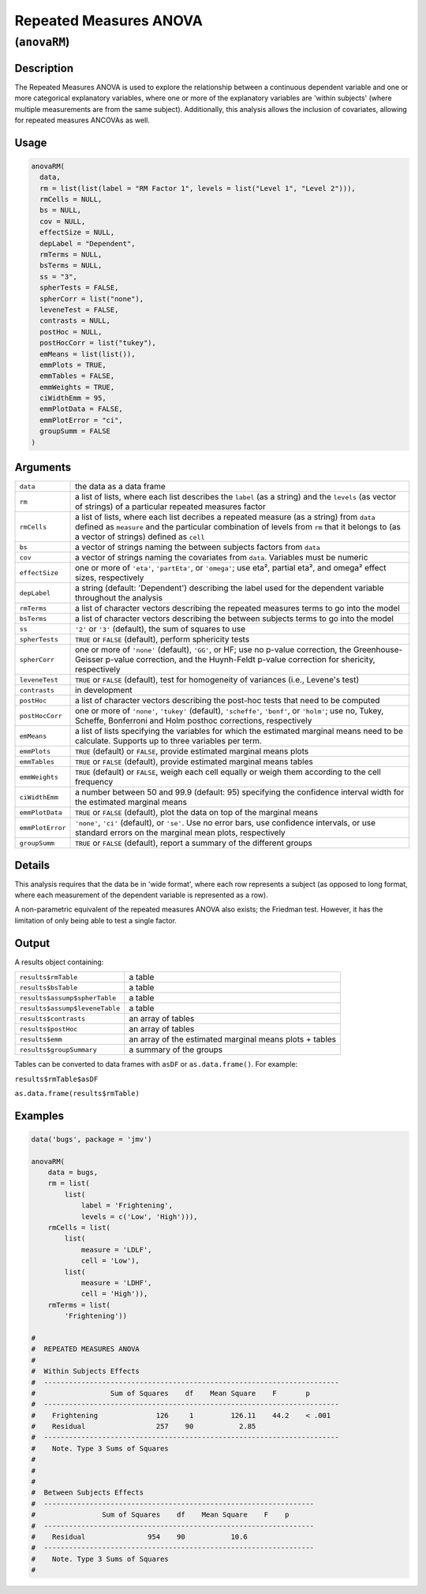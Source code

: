 .. sectionauthor:: `Ravi Selker, Jonathon Love, Damian Dropmann <https://www.jamovi.org>`_

=======================
Repeated Measures ANOVA
=======================

(``anovaRM``)
=============

Description
-----------

The Repeated Measures ANOVA is used to explore the relationship between
a continuous dependent variable and one or more categorical explanatory
variables, where one or more of the explanatory variables are 'within
subjects' (where multiple measurements are from the same subject).
Additionally, this analysis allows the inclusion of covariates, allowing
for repeated measures ANCOVAs as well.

Usage
-----

.. code-block:: r

   anovaRM(
     data,
     rm = list(list(label = "RM Factor 1", levels = list("Level 1", "Level 2"))),
     rmCells = NULL,
     bs = NULL,
     cov = NULL,
     effectSize = NULL,
     depLabel = "Dependent",
     rmTerms = NULL,
     bsTerms = NULL,
     ss = "3",
     spherTests = FALSE,
     spherCorr = list("none"),
     leveneTest = FALSE,
     contrasts = NULL,
     postHoc = NULL,
     postHocCorr = list("tukey"),
     emMeans = list(list()),
     emmPlots = TRUE,
     emmTables = FALSE,
     emmWeights = TRUE,
     ciWidthEmm = 95,
     emmPlotData = FALSE,
     emmPlotError = "ci",
     groupSumm = FALSE
   )

Arguments
---------

+------------------+--------------------------------------------------+
| ``data``         | the data as a data frame                         |
+------------------+--------------------------------------------------+
| ``rm``           | a list of lists, where each list describes the   |
|                  | ``label`` (as a string) and the ``levels`` (as   |
|                  | vector of strings) of a particular repeated      |
|                  | measures factor                                  |
+------------------+--------------------------------------------------+
| ``rmCells``      | a list of lists, where each list decribes a      |
|                  | repeated measure (as a string) from ``data``     |
|                  | defined as ``measure`` and the particular        |
|                  | combination of levels from ``rm`` that it        |
|                  | belongs to (as a vector of strings) defined as   |
|                  | ``cell``                                         |
+------------------+--------------------------------------------------+
| ``bs``           | a vector of strings naming the between subjects  |
|                  | factors from ``data``                            |
+------------------+--------------------------------------------------+
| ``cov``          | a vector of strings naming the covariates from   |
|                  | ``data``. Variables must be numeric              |
+------------------+--------------------------------------------------+
| ``effectSize``   | one or more of ``'eta'``, ``'partEta'``, or      |
|                  | ``'omega'``; use eta², partial eta², and omega²  |
|                  | effect sizes, respectively                       |
+------------------+--------------------------------------------------+
| ``depLabel``     | a string (default: 'Dependent') describing the   |
|                  | label used for the dependent variable throughout |
|                  | the analysis                                     |
+------------------+--------------------------------------------------+
| ``rmTerms``      | a list of character vectors describing the       |
|                  | repeated measures terms to go into the model     |
+------------------+--------------------------------------------------+
| ``bsTerms``      | a list of character vectors describing the       |
|                  | between subjects terms to go into the model      |
+------------------+--------------------------------------------------+
| ``ss``           | ``'2'`` or ``'3'`` (default), the sum of squares |
|                  | to use                                           |
+------------------+--------------------------------------------------+
| ``spherTests``   | ``TRUE`` or ``FALSE`` (default), perform         |
|                  | sphericity tests                                 |
+------------------+--------------------------------------------------+
| ``spherCorr``    | one or more of ``'none'`` (default), ``'GG'``,   |
|                  | or HF; use no p-value correction, the            |
|                  | Greenhouse-Geisser p-value correction, and the   |
|                  | Huynh-Feldt p-value correction for shericity,    |
|                  | respectively                                     |
+------------------+--------------------------------------------------+
| ``leveneTest``   | ``TRUE`` or ``FALSE`` (default), test for        |
|                  | homogeneity of variances (i.e., Levene's test)   |
+------------------+--------------------------------------------------+
| ``contrasts``    | in development                                   |
+------------------+--------------------------------------------------+
| ``postHoc``      | a list of character vectors describing the       |
|                  | post-hoc tests that need to be computed          |
+------------------+--------------------------------------------------+
| ``postHocCorr``  | one or more of ``'none'``, ``'tukey'``           |
|                  | (default), ``'scheffe'``, ``'bonf'``, or         |
|                  | ``'holm'``; use no, Tukey, Scheffe, Bonferroni   |
|                  | and Holm posthoc corrections, respectively       |
+------------------+--------------------------------------------------+
| ``emMeans``      | a list of lists specifying the variables for     |
|                  | which the estimated marginal means need to be    |
|                  | calculate. Supports up to three variables per    |
|                  | term.                                            |
+------------------+--------------------------------------------------+
| ``emmPlots``     | ``TRUE`` (default) or ``FALSE``, provide         |
|                  | estimated marginal means plots                   |
+------------------+--------------------------------------------------+
| ``emmTables``    | ``TRUE`` or ``FALSE`` (default), provide         |
|                  | estimated marginal means tables                  |
+------------------+--------------------------------------------------+
| ``emmWeights``   | ``TRUE`` (default) or ``FALSE``, weigh each cell |
|                  | equally or weigh them according to the cell      |
|                  | frequency                                        |
+------------------+--------------------------------------------------+
| ``ciWidthEmm``   | a number between 50 and 99.9 (default: 95)       |
|                  | specifying the confidence interval width for the |
|                  | estimated marginal means                         |
+------------------+--------------------------------------------------+
| ``emmPlotData``  | ``TRUE`` or ``FALSE`` (default), plot the data   |
|                  | on top of the marginal means                     |
+------------------+--------------------------------------------------+
| ``emmPlotError`` | ``'none'``, ``'ci'`` (default), or ``'se'``. Use |
|                  | no error bars, use confidence intervals, or use  |
|                  | standard errors on the marginal mean plots,      |
|                  | respectively                                     |
+------------------+--------------------------------------------------+
| ``groupSumm``    | ``TRUE`` or ``FALSE`` (default), report a        |
|                  | summary of the different groups                  |
+------------------+--------------------------------------------------+

Details
-------

This analysis requires that the data be in 'wide format', where each row
represents a subject (as opposed to long format, where each measurement
of the dependent variable is represented as a row).

A non-parametric equivalent of the repeated measures ANOVA also exists;
the Friedman test. However, it has the limitation of only being able to
test a single factor.

Output
------

A results object containing:

+--------------------------------+----------------------------------------+
| ``results$rmTable``            | a table                                |
+--------------------------------+----------------------------------------+
| ``results$bsTable``            | a table                                |
+--------------------------------+----------------------------------------+
| ``results$assump$spherTable``  | a table                                |
+--------------------------------+----------------------------------------+
| ``results$assump$leveneTable`` | a table                                |
+--------------------------------+----------------------------------------+
| ``results$contrasts``          | an array of tables                     |
+--------------------------------+----------------------------------------+
| ``results$postHoc``            | an array of tables                     |
+--------------------------------+----------------------------------------+
| ``results$emm``                | an array of the estimated marginal     |
|                                | means plots + tables                   |
+--------------------------------+----------------------------------------+
| ``results$groupSummary``       | a summary of the groups                |
+--------------------------------+----------------------------------------+

Tables can be converted to data frames with ``asDF`` or
``as.data.frame()``. For example:

``results$rmTable$asDF``

``as.data.frame(results$rmTable)``

Examples
--------

.. code-block:: r


   data('bugs', package = 'jmv')

   anovaRM(
       data = bugs,
       rm = list(
           list(
               label = 'Frightening',
               levels = c('Low', 'High'))),
       rmCells = list(
           list(
               measure = 'LDLF',
               cell = 'Low'),
           list(
               measure = 'LDHF',
               cell = 'High')),
       rmTerms = list(
           'Frightening'))

   #
   #  REPEATED MEASURES ANOVA
   #
   #  Within Subjects Effects
   #  -----------------------------------------------------------------------
   #                  Sum of Squares    df    Mean Square    F       p
   #  -----------------------------------------------------------------------
   #    Frightening              126     1         126.11    44.2    < .001
   #    Residual                 257    90           2.85
   #  -----------------------------------------------------------------------
   #    Note. Type 3 Sums of Squares
   #
   #
   #
   #  Between Subjects Effects
   #  -----------------------------------------------------------------
   #                Sum of Squares    df    Mean Square    F    p
   #  -----------------------------------------------------------------
   #    Residual               954    90           10.6
   #  -----------------------------------------------------------------
   #    Note. Type 3 Sums of Squares
   #
